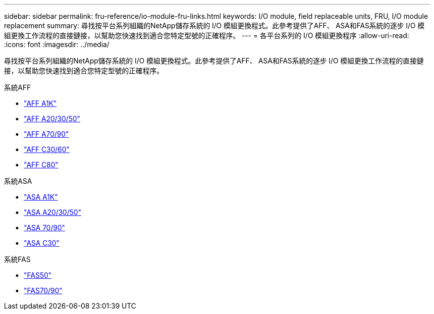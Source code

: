 ---
sidebar: sidebar 
permalink: fru-reference/io-module-fru-links.html 
keywords: I/O module, field replaceable units, FRU, I/O module replacement 
summary: 尋找按平台系列組織的NetApp儲存系統的 I/O 模組更換程式。此參考提供了AFF、 ASA和FAS系統的逐步 I/O 模組更換工作流程的直接鏈接，以幫助您快速找到適合您特定型號的正確程序。 
---
= 各平台系列的 I/O 模組更換程序
:allow-uri-read: 
:icons: font
:imagesdir: ../media/


[role="lead"]
尋找按平台系列組織的NetApp儲存系統的 I/O 模組更換程式。此參考提供了AFF、 ASA和FAS系統的逐步 I/O 模組更換工作流程的直接鏈接，以幫助您快速找到適合您特定型號的正確程序。

[role="tabbed-block"]
====
.系統AFF
--
* link:../a1k/io-module-replace.html["AFF A1K"]
* link:../a20-30-50/io-module-replace.html["AFF A20/30/50"]
* link:../a70-90/io-module-replace.html["AFF A70/90"]
* link:../c30-60/io-module-replace.html["AFF C30/60"]
* link:../c80/io-module-replace.html["AFF C80"]


--
.系統ASA
--
* link:../asa-r2-a1k/io-module-replace.html["ASA A1K"]
* link:../asa-r2-a20-30-50/io-module-replace.html["ASA A20/30/50"]
* link:../asa-r2-70-90/io-module-replace.html["ASA 70/90"]
* link:../asa-r2-c30/io-module-replace.html["ASA C30"]


--
.系統FAS
--
* link:../fas50/io-module-replace.html["FAS50"]
* link:../fas-70-90/io-module-replace.html["FAS70/90"]


--
====